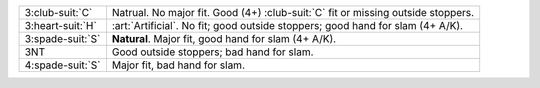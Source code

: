 .. table::
    :widths: auto

    +--------------------+------------------------------------------------------------------------------------+
    | 3\ :club-suit:`C`  | Natrual. No major fit. Good (4+) \ :club-suit:`C` fit or missing outside stoppers. |
    +--------------------+------------------------------------------------------------------------------------+
    | .. class:: alert   | :art:`Artificial`. No fit; good outside stoppers; good hand for slam (4+ A/K).     |
    |                    |                                                                                    |
    | 3\ :heart-suit:`H` |                                                                                    |
    +--------------------+------------------------------------------------------------------------------------+
    | 3\ :spade-suit:`S` | **Natural**. Major fit, good hand for slam (4+ A/K).                               |
    +--------------------+------------------------------------------------------------------------------------+
    | 3NT                | Good outside stoppers; bad hand for slam.                                          |
    +--------------------+------------------------------------------------------------------------------------+
    | 4\ :spade-suit:`S` | Major fit, bad hand for slam.                                                      |
    +--------------------+------------------------------------------------------------------------------------+
